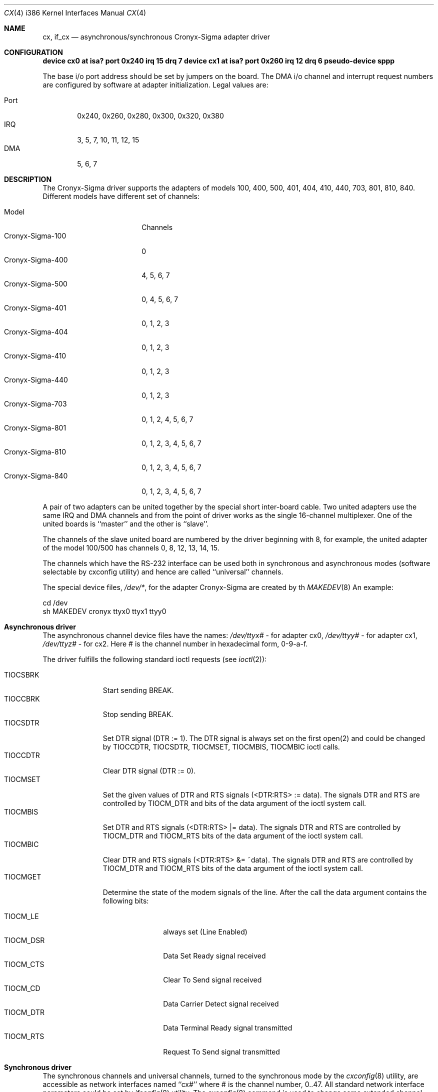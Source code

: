 .\"
.\" $FreeBSD: src/share/man/man4/man4.i386/cx.4,v 1.4.2.3 1999/08/29 16:46:09 peter Exp $
.\"
.Dd December 12, 1994
.Dt CX 4 i386
.Os FreeBSD
.Sh NAME
.Nm cx ,
.Nm if_cx
.Nd asynchronous/synchronous Cronyx-Sigma adapter driver
.Sh CONFIGURATION
.Cd "device cx0 at isa? port 0x240 irq 15 drq 7"
.Cd "device cx1 at isa? port 0x260 irq 12 drq 6"
.Cd pseudo-device sppp
.Pp
The base i/o port address should be set by jumpers on the board.
The DMA i/o channel and interrupt request numbers are configured
by software at adapter initialization.  Legal values are:
.Pp
.Bl -tag -compact -width Port
.It Port
0x240, 0x260, 0x280, 0x300, 0x320, 0x380
.It IRQ
3, 5, 7, 10, 11, 12, 15
.It DMA
5, 6, 7
.Sh DESCRIPTION
The Cronyx-Sigma driver supports the adapters of models 100,
400, 500, 401, 404, 410, 440, 703, 801, 810, 840. Different models have
different set of channels:
.Pp
.Bl -tag -compact -width Cronyx-Sigma-999
.It Model
Channels
.It Cronyx-Sigma-100
0
.It Cronyx-Sigma-400
4, 5, 6, 7
.It Cronyx-Sigma-500       
0, 4, 5, 6, 7
.It Cronyx-Sigma-401       
0, 1, 2, 3
.It Cronyx-Sigma-404       
0, 1, 2, 3
.It Cronyx-Sigma-410       
0, 1, 2, 3
.It Cronyx-Sigma-440       
0, 1, 2, 3
.It Cronyx-Sigma-703       
0, 1, 2, 4, 5, 6, 7
.It Cronyx-Sigma-801       
0, 1, 2, 3, 4, 5, 6, 7
.It Cronyx-Sigma-810       
0, 1, 2, 3, 4, 5, 6, 7
.It Cronyx-Sigma-840       
0, 1, 2, 3, 4, 5, 6, 7
.El
.Pp
A pair of two adapters can be united together by the special
short inter-board cable.  Two united adapters use the same
IRQ and DMA channels and from the point of driver works
as the single 16-channel multiplexer.  One of the united
boards is ``master'' and the other is ``slave''.
.Pp
The channels of the slave united board are numbered by the driver
beginning with 8, for example, the united adapter of the model 100/500
has channels 0, 8, 12, 13, 14, 15.
.Pp
The channels which have the RS-232 interface can be used
both in synchronous and asynchronous modes (software selectable
by cxconfig utility) and hence are called ``universal'' channels.
.Pp
The special device files,
.Pa /dev/* ,
for the adapter Cronyx-Sigma
are created by th
.Xr MAKEDEV 8
An example:
.Bd -literal
cd /dev
sh MAKEDEV cronyx ttyx0 ttyx1 ttyy0
.El
.Sh "Asynchronous driver"
.Pp
The asynchronous channel device files have the names:
.Pa /dev/ttyx# 
- for adapter cx0, 
.Pa /dev/ttyy# 
- for adapter cx1,
.Pa /dev/ttyz# 
- for cx2.
Here # is the channel number in hexadecimal form, 0-9-a-f.
.Pp
The driver fulfills the following standard ioctl requests (see 
.Xr ioctl 2 ) :
.Pp
.Bl -tag -width TIOCXXXXX -compact
.It Dv TIOCSBRK
Start sending BREAK.
.It Dv TIOCCBRK
Stop sending BREAK.
.It Dv TIOCSDTR
Set DTR signal (DTR := 1).  The DTR signal is always set
on the first open(2) and could be changed by
.Dv TIOCCDTR ,
.Dv TIOCSDTR , 
.Dv TIOCMSET , 
.Dv TIOCMBIS , 
.Dv TIOCMBIC 
ioctl calls.
.It TIOCCDTR
Clear DTR signal (DTR := 0).
.It TIOCMSET
Set the given values of DTR and RTS signals (<DTR:RTS> := data).
The signals DTR and RTS are controlled by
.Dv TIOCM_DTR 
and
.DvTIOCM_RTS
bits of the data argument of the ioctl system call.
.It TIOCMBIS
Set DTR and RTS signals (<DTR:RTS> |= data).
The signals DTR and RTS are controlled by 
.Dv TIOCM_DTR 
and 
.Dv TIOCM_RTS
bits of the data argument of the ioctl system call.
.It TIOCMBIC
Clear DTR and RTS signals (<DTR:RTS> &= ~data).
The signals DTR and RTS are controlled by 
.Dv TIOCM_DTR
and 
.Dv TIOCM_RTS
bits of the data argument of the ioctl system call.
.It TIOCMGET
Determine the state of the modem signals of the line.
After the call the data argument contains the following bits:
.Pp
.Bl -tag -width TIOCM_XXX -compact
.It TIOCM_LE 
always set (Line Enabled)
.It TIOCM_DSR 
Data Set Ready signal received
.It TIOCM_CTS 
Clear To Send signal received
.It TIOCM_CD  
Data Carrier Detect signal received
.It TIOCM_DTR 
Data Terminal Ready signal transmitted
.It TIOCM_RTS 
Request To Send signal transmitted
.El
.El
.Sh "Synchronous driver"
.Pp
The synchronous channels and universal channels, turned to the synchronous
mode by the 
.Xr cxconfig 8
utility, are accessible as network
interfaces named ``cx#'' where # is the channel number, 0..47.
All standard network interface parameters could be set by 
.Xr ifconfig 8
utility.
The 
.Xr cxconfig 8
command is used to change some extended channel
options, and also for setting the high-level software protocol
(e.g. PpP or Cisco HDLC).
.Pp
The universal channels could be used both in asynchronous and synchronous modes.
By default the asynchronous mode is set.
The mode could be changed by 
.Xr cxconfig 8
utility.
The mode is blocked while the channel is busy (an asynchronous channel
in open state or the network interface is up).
.Sj "Synchronous Point-to-Point protocol"
.Pp
The Cronyx-Sigma driver uses the built-in implementation of the synchronous
Point-to-Point protocol (sppp).  It includes the support for such
protocols as PpP/HDLC and Cisco/HDLC, and also the automatic
connection loss test (via keepalive packets).
The sppp protocol set is implemented as an independent module
and could be used by other drivers of synchronous serial channels.
The version of the driver for BSD/386 (BSDI) operating system
also supports the usage of the general set of synchronous
protocols, implemented inside the OS.
The external protocol set could be selected by ``cxconfig ext'' command
(see 
.Xr cxconfig 8 ) .
.Sh "Channel Options Management"
.Pp
The 
.Xr cxconfig 8
utility is used for setting the channels options.
The channel options are generally set at the start of the operating
system (for example, from the file 
.Pa /etc/rc ) .
Note, that not all options have a sense for every particular
case, and an attempt to set some of them can hang up the channel or
the whole adapter.
.Pp
The actual channel options control functions are implemented via
the ioctl-s on the special device file /dev/cronyx.
There are the following ioctl-s available:
.Pp
.Bl -tag -width CXIOCXXXXXXX -compact
.It CXIOCGETMODE
Get the channel option values.
.It CXIOCSETMODE
Set the channel option values.
.El
.Pp
The data argument of the ioctl call has an address of the options structure:
.Bd -literal
typedef struct {
    unsigned char board;   /* adapter number, 0..2 */
    unsigned char channel; /* channel number, 0..15 */
    unsigned char type;    /* channel type (read only) */
    unsigned char iftype;  /* chan0 interface */
    unsigned long rxbaud;  /* receiver speed */
    unsigned long txbaud;  /* transmitter speed */
    cx_chan_mode_t mode;   /* channel mode */
    cx_chan_opt_t opt;     /* common channel options */
    cx_opt_async_t aopt;   /* async mode options */
    cx_opt_hdlc_t hopt;    /* hdlc mode options */
    cx_opt_bisync_t bopt;  /* bisync mode options */
    cx_opt_x21_t xopt;     /* x.21 mode options */
    cx_soft_opt_t sopt;    /* software options and state flags */
} cx_options_t;            /* user settable options */
.Ed
.Pp
.Bl -tag -width rxbaudxxx
.It Fa board
The adapter number, 0..2.
.It Fa channel
The channel number, 0..15.
.It Fa type
The type of the channel (read-only argument).
.It Fa iftype
The interface type of the zero (and also the eight) channel: 0 - RS-232,
1 - RS-449/V.35.
.It Fa rxbaud
The receiver data baud rate.
.It Fa txbaud
The transmitter data baud rate.
.It Fa mode
The channel mode: asynchronous/HDLC/Bisync/X.21.
.It Fa opt
The general channel options.
.It Fa aopt
The asynchronous mode options.
.It Fa hopt
The HDLC mode options.
.It Fa bopt
The Bisync mode options.
.It Fa xopt
The X.21 mode options.
.It Fa sopt
The software protocol options.
.El
.Sh FILES
.Bl -tag -width /dev/cxXXXX -compact
.It Pa /dev/cx??
Asynchronous channels.
.It Pa /dev/cronyx
The special device file for the channel options management.
.El
.Pp
The sources for the driver reside in:
.Pp
.Bl -tag -width /dev/cxXXXX -compact
.It Pa /sys/i386/isa/cronyx.c
.It Pa /sys/i386/isa/cx.c
.It Pa /sys/i386/isa/if_cx.c
.It Pa /sys/i386/isa/cronyx.h
.It Pa /sys/i386/isa/cxreg.h
.It Pa /sys/net/if_spppsubr.c
.It Pa /sys/net/if_sppp.h
.El
.Sh SEE ALSO
.Xr cxconfig 8 ,
.Xr ifconfig 8
